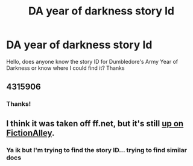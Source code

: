 #+TITLE: DA year of darkness story Id

* DA year of darkness story Id
:PROPERTIES:
:Author: Pogboom77
:Score: 1
:DateUnix: 1541861116.0
:DateShort: 2018-Nov-10
:END:
Hello, does anyone know the story ID for Dumbledore's Army Year of Darkness or know where I could find it? Thanks


** 4315906
:PROPERTIES:
:Author: IlluminatedMoonlight
:Score: 3
:DateUnix: 1541880857.0
:DateShort: 2018-Nov-10
:END:

*** Thanks!
:PROPERTIES:
:Author: Pogboom77
:Score: 1
:DateUnix: 1541974759.0
:DateShort: 2018-Nov-12
:END:


** I think it was taken off ff.net, but it's still [[http://www.fictionalley.org/authors/thanfiction/DAATYOD.html][up on FictionAlley]].
:PROPERTIES:
:Author: siderumincaelo
:Score: 2
:DateUnix: 1541861815.0
:DateShort: 2018-Nov-10
:END:

*** Ya ik but I'm trying to find the story ID... trying to find similar docs
:PROPERTIES:
:Author: Pogboom77
:Score: 1
:DateUnix: 1541862058.0
:DateShort: 2018-Nov-10
:END:
